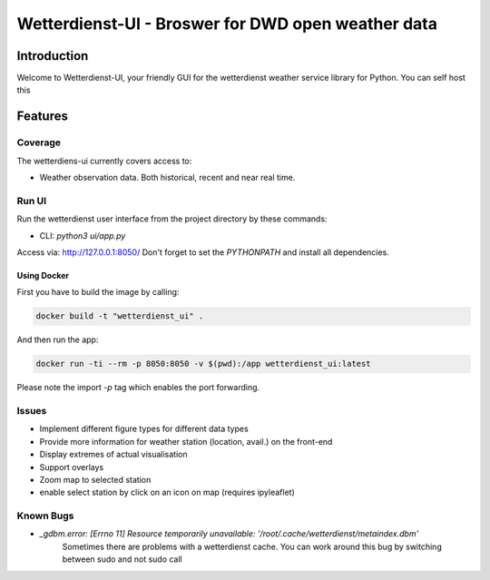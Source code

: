###################################################
Wetterdienst-UI - Broswer for DWD open weather data
###################################################

Introduction
************
Welcome to Wetterdienst-UI, your friendly GUI for the wetterdienst weather service library for Python.
You can self host this


Features
********

Coverage
========
The wetterdiens-ui currently covers access to:

- Weather observation data.
  Both historical, recent and near real time.


Run UI
========
Run the wetterdienst user interface from the project directory by these commands:

* CLI: `python3 ui/app.py`

Access via: http://127.0.0.1:8050/
Don't forget to set the `PYTHONPATH` and install all dependencies.

Using Docker
____________

First you have to build the image by calling:

.. code-block:: bash

    docker build -t "wetterdienst_ui" .

And then run the app:

.. code-block:: bash

    docker run -ti --rm -p 8050:8050 -v $(pwd):/app wetterdienst_ui:latest


Please note the import `-p` tag which enables the port forwarding.

Issues
========
* Implement different figure types for different data types
* Provide more information for weather station (location, avail.) on the front-end
* Display extremes of actual visualisation
* Support overlays
* Zoom map to selected station
* enable select station by click on an icon on map (requires ipyleaflet)

Known Bugs
==========

* `_gdbm.error: [Errno 11] Resource temporarily unavailable: '/root/.cache/wetterdienst/metaindex.dbm'`
    Sometimes there are problems with a wetterdienst cache. You can work around this bug by switching between sudo and not sudo call
